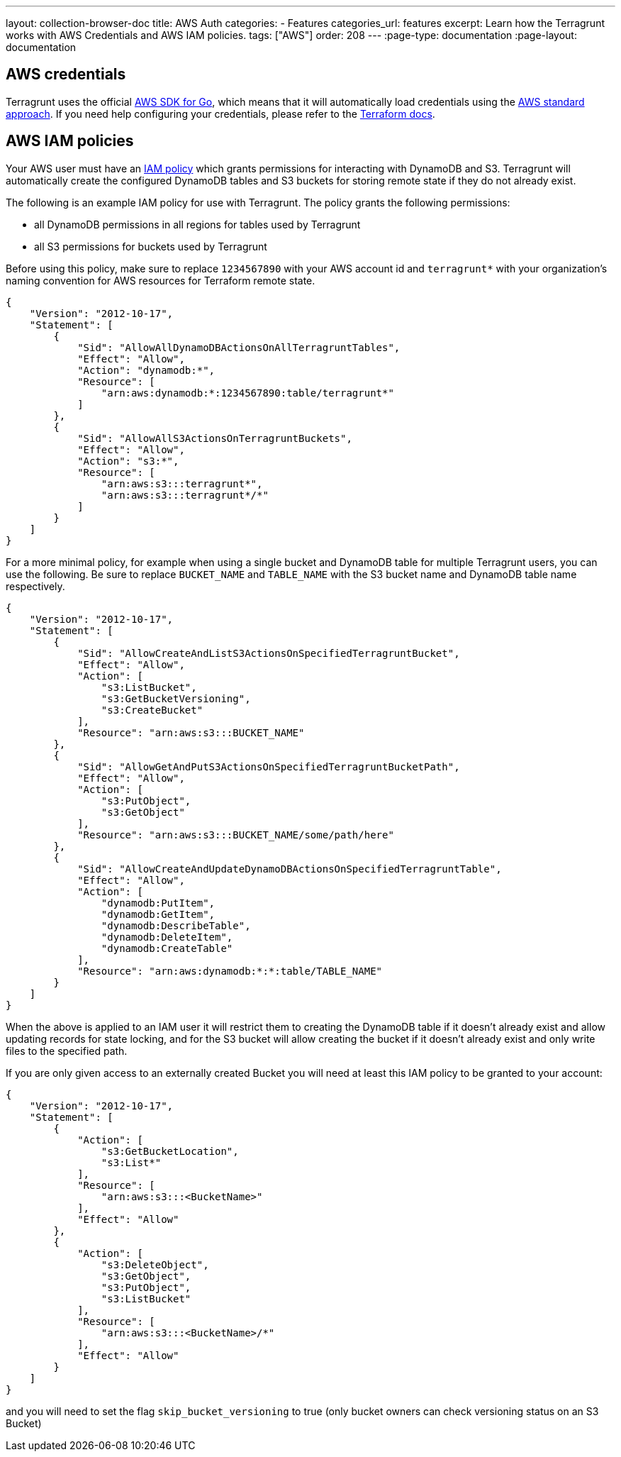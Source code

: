 ---
layout: collection-browser-doc
title: AWS Auth
categories:
  - Features
categories_url: features
excerpt: Learn how the Terragrunt works with AWS Credentials and AWS IAM policies.
tags: ["AWS"]
order: 208
---
:page-type: documentation
:page-layout: documentation

:toc:
:toc-placement!:

// GitHub specific settings. See https://gist.github.com/dcode/0cfbf2699a1fe9b46ff04c41721dda74 for details.
ifdef::env-github[]
:tip-caption: :bulb:
:note-caption: :information_source:
:important-caption: :heavy_exclamation_mark:
:caution-caption: :fire:
:warning-caption: :warning:
toc::[]
endif::[]

== AWS credentials

Terragrunt uses the official https://aws.amazon.com/sdk-for-go/[AWS SDK for Go], which means that it will automatically load credentials using the https://aws.amazon.com/blogs/security/a-new-and-standardized-way-to-manage-credentials-in-the-aws-sdks/[AWS standard approach]. If you need help configuring your credentials, please refer to the https://www.terraform.io/docs/providers/aws/#authentication[Terraform docs].

== AWS IAM policies

Your AWS user must have an http://docs.aws.amazon.com/amazondynamodb/latest/developerguide/access-control-identity-based.html[IAM policy] which grants permissions for interacting with DynamoDB and S3. Terragrunt will automatically create the configured DynamoDB tables and S3 buckets for storing remote state if they do not already exist.

The following is an example IAM policy for use with Terragrunt. The policy grants the following permissions:

* all DynamoDB permissions in all regions for tables used by Terragrunt
* all S3 permissions for buckets used by Terragrunt

Before using this policy, make sure to replace `1234567890` with your AWS account id and `terragrunt*` with your organization's naming convention for AWS resources for Terraform remote state.

[source,json]
----
{
    "Version": "2012-10-17",
    "Statement": [
        {
            "Sid": "AllowAllDynamoDBActionsOnAllTerragruntTables",
            "Effect": "Allow",
            "Action": "dynamodb:*",
            "Resource": [
                "arn:aws:dynamodb:*:1234567890:table/terragrunt*"
            ]
        },
        {
            "Sid": "AllowAllS3ActionsOnTerragruntBuckets",
            "Effect": "Allow",
            "Action": "s3:*",
            "Resource": [
                "arn:aws:s3:::terragrunt*",
                "arn:aws:s3:::terragrunt*/*"
            ]
        }
    ]
}
----

For a more minimal policy, for example when using a single bucket and DynamoDB table for multiple Terragrunt users, you can use the following. Be sure to replace `BUCKET_NAME` and `TABLE_NAME` with the S3 bucket name and DynamoDB table name respectively.

[source,json]
----
{
    "Version": "2012-10-17",
    "Statement": [
        {
            "Sid": "AllowCreateAndListS3ActionsOnSpecifiedTerragruntBucket",
            "Effect": "Allow",
            "Action": [
                "s3:ListBucket",
                "s3:GetBucketVersioning",
                "s3:CreateBucket"
            ],
            "Resource": "arn:aws:s3:::BUCKET_NAME"
        },
        {
            "Sid": "AllowGetAndPutS3ActionsOnSpecifiedTerragruntBucketPath",
            "Effect": "Allow",
            "Action": [
                "s3:PutObject",
                "s3:GetObject"
            ],
            "Resource": "arn:aws:s3:::BUCKET_NAME/some/path/here"
        },
        {
            "Sid": "AllowCreateAndUpdateDynamoDBActionsOnSpecifiedTerragruntTable",
            "Effect": "Allow",
            "Action": [
                "dynamodb:PutItem",
                "dynamodb:GetItem",
                "dynamodb:DescribeTable",
                "dynamodb:DeleteItem",
                "dynamodb:CreateTable"
            ],
            "Resource": "arn:aws:dynamodb:*:*:table/TABLE_NAME"
        }
    ]
}
----

When the above is applied to an IAM user it will restrict them to creating the DynamoDB table if it doesn't already exist and allow updating records for state locking, and for the S3 bucket will allow creating the bucket if it doesn't already exist and only write files to the specified path.

If you are only given access to an externally created Bucket you will need at least this IAM policy to be granted to your account:

....
{
    "Version": "2012-10-17",
    "Statement": [
        {
            "Action": [
                "s3:GetBucketLocation",
                "s3:List*"
            ],
            "Resource": [
                "arn:aws:s3:::<BucketName>"
            ],
            "Effect": "Allow"
        },
        {
            "Action": [
                "s3:DeleteObject",
                "s3:GetObject",
                "s3:PutObject",
                "s3:ListBucket"
            ],
            "Resource": [
                "arn:aws:s3:::<BucketName>/*"
            ],
            "Effect": "Allow"
        }
    ]
}
....

and you will need to set the flag `skip_bucket_versioning` to true (only bucket owners can check versioning status on an S3 Bucket)
